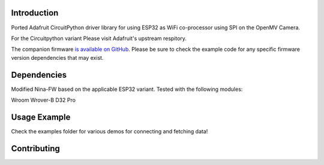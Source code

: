Introduction
============

Ported Adafruit CircuitPython driver library for using ESP32 as WiFi co-processor using SPI on the OpenMV Camera.

For the Circuitpython variant Please visit Adafruit's upstream respitory.

The companion firmware `is available on GitHub
<https://github.com/adafruit/nina-fw>`_. Please be sure to check the example code for
any specific firmware version dependencies that may exist.


Dependencies
=============

Modified Nina-FW based on the applicable ESP32 variant. Tested with the following modules:

Wroom
Wrover-B
D32 Pro

Usage Example
=============

Check the examples folder for various demos for connecting and fetching data!

Contributing
============

